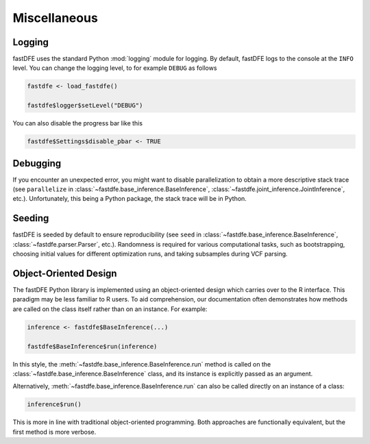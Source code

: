 .. _reference.r.miscellaneous:

Miscellaneous
=============

Logging
-------

fastDFE uses the standard Python :mod:`logging` module for logging. By default, fastDFE logs to the console at the ``INFO`` level. You can change the logging level, to for example ``DEBUG`` as follows

.. code-block:: r

   fastdfe <- load_fastdfe()

   fastdfe$logger$setLevel("DEBUG")

You can also disable the progress bar like this

.. code-block:: r

   fastdfe$Settings$disable_pbar <- TRUE


Debugging
---------

If you encounter an unexpected error, you might want to disable parallelization to obtain a more descriptive stack trace (see ``parallelize`` in :class:`~fastdfe.base_inference.BaseInference`, :class:`~fastdfe.joint_inference.JointInference`, etc.). Unfortunately, this being a Python package, the stack trace will be in Python.

Seeding
-------

fastDFE is seeded by default to ensure reproducibility (see ``seed`` in :class:`~fastdfe.base_inference.BaseInference`, :class:`~fastdfe.parser.Parser`, etc.). Randomness is required for various computational tasks, such as bootstrapping, choosing initial values for different optimization runs, and taking subsamples during VCF parsing.

Object-Oriented Design
----------------------
The fastDFE Python library is implemented using an object-oriented design which carries over to the R interface. This paradigm may be less familiar to R users. To aid comprehension, our documentation often demonstrates how methods are called on the class itself rather than on an instance. For example:

.. code-block:: r

   inference <- fastdfe$BaseInference(...)

   fastdfe$BaseInference$run(inference)

In this style, the :meth:`~fastdfe.base_inference.BaseInference.run` method is called on the :class:`~fastdfe.base_inference.BaseInference` class, and its instance is explicitly passed as an argument.

Alternatively, :meth:`~fastdfe.base_inference.BaseInference.run` can also be called directly on an instance of a class:

.. code-block:: r

   inference$run()

This is more in line with traditional object-oriented programming. Both approaches are functionally equivalent, but the first method is more verbose.